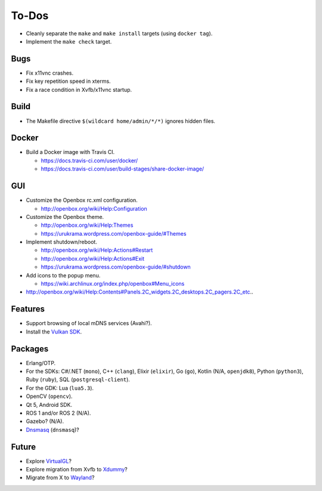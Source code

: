 ******
To-Dos
******

* Cleanly separate the ``make`` and ``make install`` targets (using ``docker tag``).

* Implement the ``make check`` target.

Bugs
----

* Fix x11vnc crashes.

* Fix key repetition speed in xterms.

* Fix a race condition in Xvfb/x11vnc startup.

Build
-----

* The Makefile directive ``$(wildcard home/admin/*/*)`` ignores hidden files.

Docker
------

* Build a Docker image with Travis CI.

  * https://docs.travis-ci.com/user/docker/

  * https://docs.travis-ci.com/user/build-stages/share-docker-image/

GUI
---

* Customize the Openbox rc.xml configuration.

  * http://openbox.org/wiki/Help:Configuration

* Customize the Openbox theme.

  * http://openbox.org/wiki/Help:Themes

  * https://urukrama.wordpress.com/openbox-guide/#Themes

* Implement shutdown/reboot.

  * http://openbox.org/wiki/Help:Actions#Restart

  * http://openbox.org/wiki/Help:Actions#Exit

  * https://urukrama.wordpress.com/openbox-guide/#shutdown

* Add icons to the popup menu.

  * https://wiki.archlinux.org/index.php/openbox#Menu_icons

* http://openbox.org/wiki/Help:Contents#Panels.2C_widgets.2C_desktops.2C_pagers.2C_etc..

Features
--------

* Support browsing of local mDNS services (Avahi?).

* Install the `Vulkan SDK <https://www.lunarg.com/vulkan-sdk/>`__.

Packages
--------

* Erlang/OTP.

* For the SDKs:
  C#/.NET (``mono``),
  C++ (``clang``),
  Elixir (``elixir``),
  Go (``go``),
  Kotlin (N/A, ``openjdk8``),
  Python (``python3``),
  Ruby (``ruby``),
  SQL (``postgresql-client``).

* For the GDK: Lua (``lua5.3``).

* OpenCV (``opencv``).

* Qt 5, Android SDK.

* ROS 1 and/or ROS 2 (N/A).

* Gazebo? (N/A).

* `Dnsmasq <http://www.thekelleys.org.uk/dnsmasq/doc.html>`__ (``dnsmasq``)?

Future
------

* Explore `VirtualGL <https://en.wikipedia.org/wiki/VirtualGL>`__?

* Explore migration from Xvfb to `Xdummy <http://xpra.org/trac/wiki/Xdummy>`__?

* Migrate from X to `Wayland <https://en.wikipedia.org/wiki/Wayland_(display_server_protocol)>`__?
